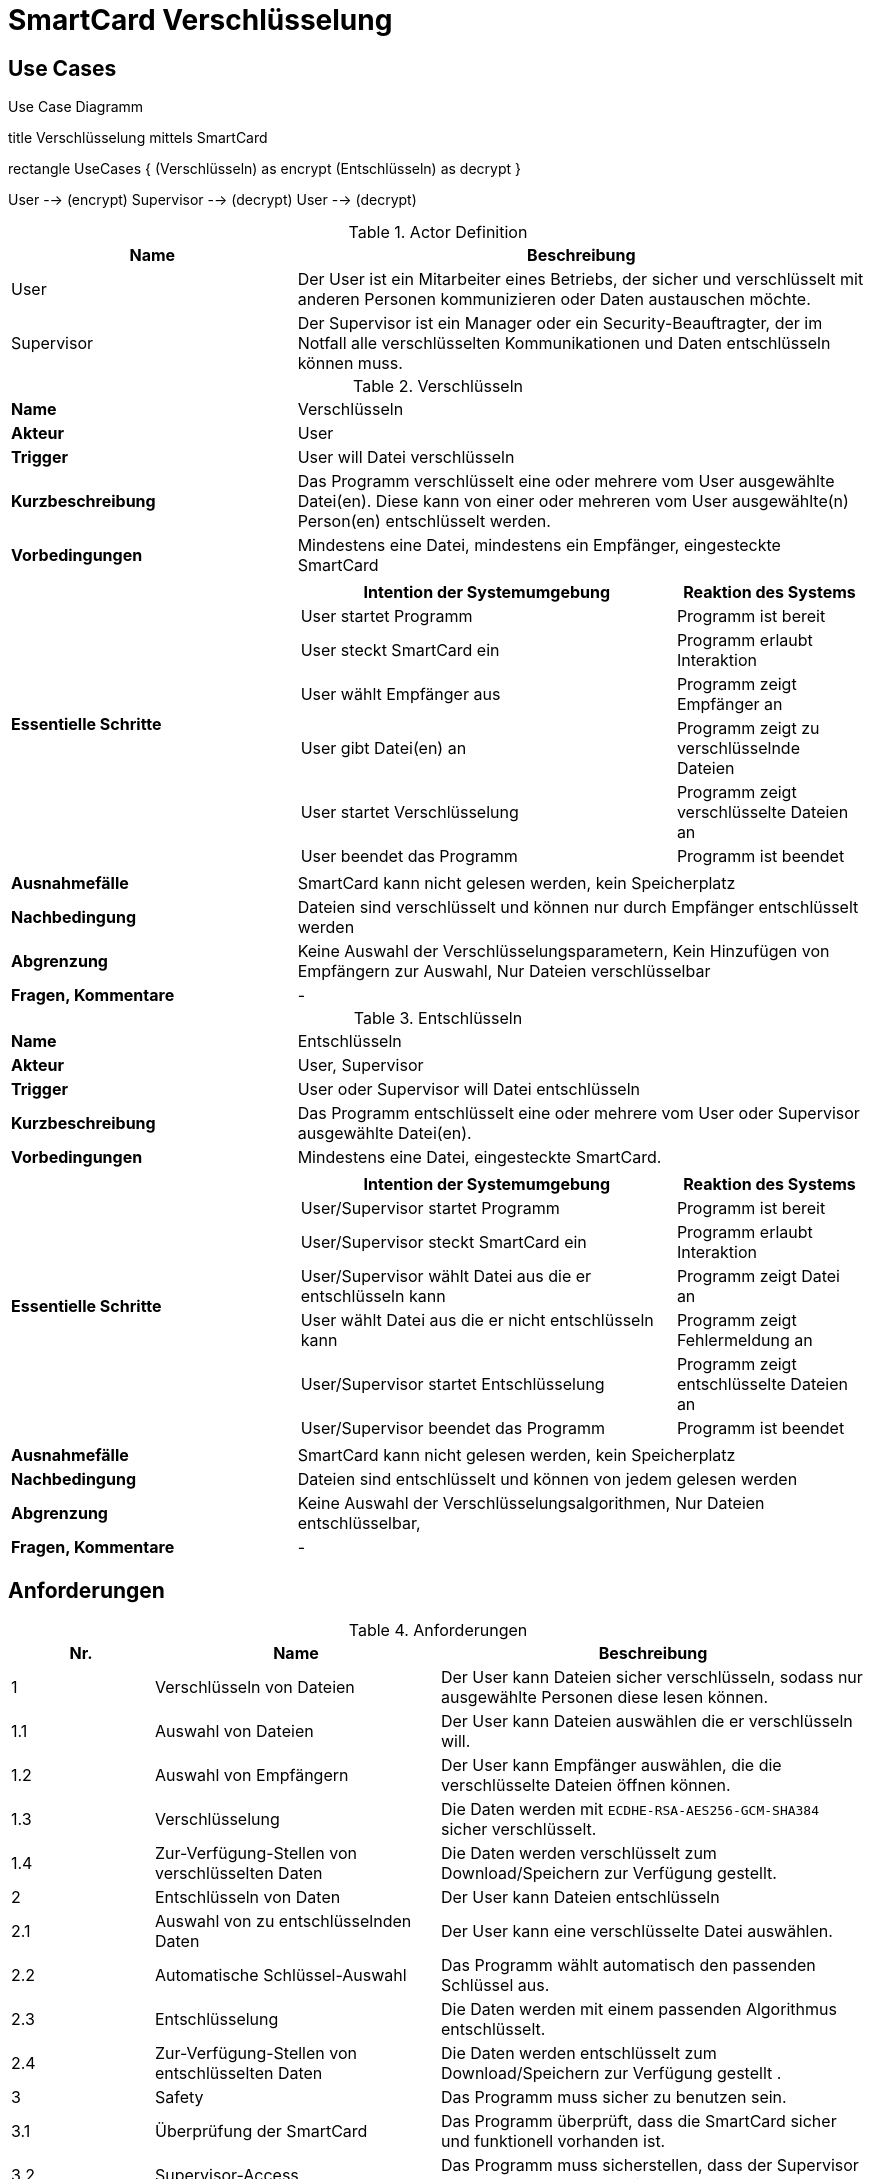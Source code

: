 = SmartCard Verschlüsselung

== Use Cases

.Use Case Diagramm
[uml,file="use-case-diagramm.png"]
--

title Verschlüsselung mittels SmartCard


rectangle UseCases {
    (Verschlüsseln) as encrypt
    (Entschlüsseln) as decrypt
}

:User:
:Supervisor:

User --> (encrypt)
Supervisor --> (decrypt)
User --> (decrypt)
--

.Actor Definition
[cols="1,2a",width="100%",options="header"]
|====================
|   Name                |   Beschreibung
|   User                |   Der User ist ein Mitarbeiter eines Betriebs, der sicher und verschlüsselt mit anderen Personen kommunizieren oder Daten austauschen möchte.
|   Supervisor          |   Der Supervisor ist ein Manager oder ein Security-Beauftragter, der im Notfall alle verschlüsselten Kommunikationen und Daten entschlüsseln können muss.
|====================


.Verschlüsseln
[cols="1,2a",width="100%",options="footer"]
|====================
| *Name*               | Verschlüsseln 
| *Akteur*             | User 
| *Trigger*            | User will Datei verschlüsseln
| *Kurzbeschreibung*   | Das Programm verschlüsselt eine oder mehrere vom User ausgewählte Datei(en). Diese kann von einer oder mehreren vom User ausgewählte(n) Person(en) entschlüsselt werden.
| *Vorbedingungen*     | Mindestens eine Datei, mindestens ein Empfänger, eingesteckte SmartCard
| *Essentielle Schritte* |[cols="2,1", options="header"]
!===
! Intention der Systemumgebung ! Reaktion des Systems
! User startet Programm ! Programm ist bereit
! User steckt SmartCard ein ! Programm erlaubt Interaktion
! User wählt Empfänger aus ! Programm zeigt Empfänger an
! User gibt Datei(en) an ! Programm zeigt zu verschlüsselnde Dateien
! User startet Verschlüsselung ! Programm zeigt verschlüsselte Dateien an
! User beendet das Programm ! Programm ist beendet
| *Ausnahmefälle*      | SmartCard kann nicht gelesen werden, kein Speicherplatz
| *Nachbedingung*      | Dateien sind verschlüsselt und können nur durch Empfänger entschlüsselt werden
| *Abgrenzung*         | Keine Auswahl der Verschlüsselungsparametern, Kein Hinzufügen von Empfängern zur Auswahl, Nur Dateien verschlüsselbar
| *Fragen, Kommentare* | -
|====================


.Entschlüsseln
[cols="1,2a",width="100%",options="footer"]
|==================== 
| *Name*               | Entschlüsseln 
| *Akteur*             | User, Supervisor 
| *Trigger*            | User oder Supervisor will Datei entschlüsseln
| *Kurzbeschreibung*   | Das Programm entschlüsselt eine oder mehrere vom User oder Supervisor ausgewählte Datei(en).
| *Vorbedingungen*     | Mindestens eine Datei, eingesteckte SmartCard.
| *Essentielle Schritte* |[cols="2,1",options="header"]
!===
! Intention der Systemumgebung ! Reaktion des Systems
! User/Supervisor startet Programm ! Programm ist bereit
! User/Supervisor steckt SmartCard ein ! Programm erlaubt Interaktion
! User/Supervisor wählt Datei aus die er entschlüsseln kann ! Programm zeigt Datei an
! User wählt Datei aus die er nicht entschlüsseln kann ! Programm zeigt Fehlermeldung an
! User/Supervisor startet Entschlüsselung ! Programm zeigt entschlüsselte Dateien an
! User/Supervisor beendet das Programm ! Programm ist beendet
| *Ausnahmefälle*      | SmartCard kann nicht gelesen werden, kein Speicherplatz
| *Nachbedingung*      | Dateien sind entschlüsselt und können von jedem gelesen werden
| *Abgrenzung*         | Keine Auswahl der Verschlüsselungsalgorithmen, Nur Dateien entschlüsselbar,
| *Fragen, Kommentare* | -
|====================

== Anforderungen
.Anforderungen
[cols="1,2,3",width="100%",options="header"]
|====================
| Nr.   | Name                      | Beschreibung
|1      | Verschlüsseln von Dateien | Der User kann Dateien sicher verschlüsseln, sodass nur ausgewählte Personen diese lesen können.
|1.1    | Auswahl von Dateien       | Der User kann Dateien auswählen die er verschlüsseln will.
|1.2    | Auswahl von Empfängern    | Der User kann Empfänger auswählen, die die verschlüsselte Dateien öffnen können.
|1.3    | Verschlüsselung           | Die Daten werden mit `ECDHE-RSA-AES256-GCM-SHA384` sicher verschlüsselt.
|1.4    | Zur-Verfügung-Stellen von verschlüsselten Daten   | Die Daten werden verschlüsselt zum Download/Speichern zur Verfügung gestellt.
|2      | Entschlüsseln von Daten   | Der User kann Dateien entschlüsseln
|2.1    | Auswahl von zu entschlüsselnden Daten     | Der User kann eine verschlüsselte Datei auswählen.
|2.2    | Automatische Schlüssel-Auswahl    | Das Programm wählt automatisch den passenden Schlüssel aus. 
|2.3    | Entschlüsselung           | Die Daten werden mit einem passenden Algorithmus entschlüsselt.
|2.4    | Zur-Verfügung-Stellen von entschlüsselten Daten   | Die Daten werden entschlüsselt zum Download/Speichern zur Verfügung gestellt .
|3      | Safety   | Das Programm muss sicher zu benutzen sein.
|3.1    | Überprüfung der SmartCard | Das Programm überprüft, dass die SmartCard sicher und funktionell vorhanden ist.
|3.2    | Supervisor-Access         | Das Programm muss sicherstellen, dass der Supervisor aller verschlüsselten Dateien entschlüsseln kann.
|3.3    | Fehlerfeedback            |Liegt ein Fehlerfall vor wir der User oder Superuser über diesen informiert.
|====================

== Story Board

=== Verschlüsseln

.Verschlüsseln von Dateien
image::encrypt.svg[Verschlüsseln von Dateien]

=== Entschlüsseln

.Entschlüsseln von Dateien
image::decrypt.svg[Entschlüsseln von Dateien]
